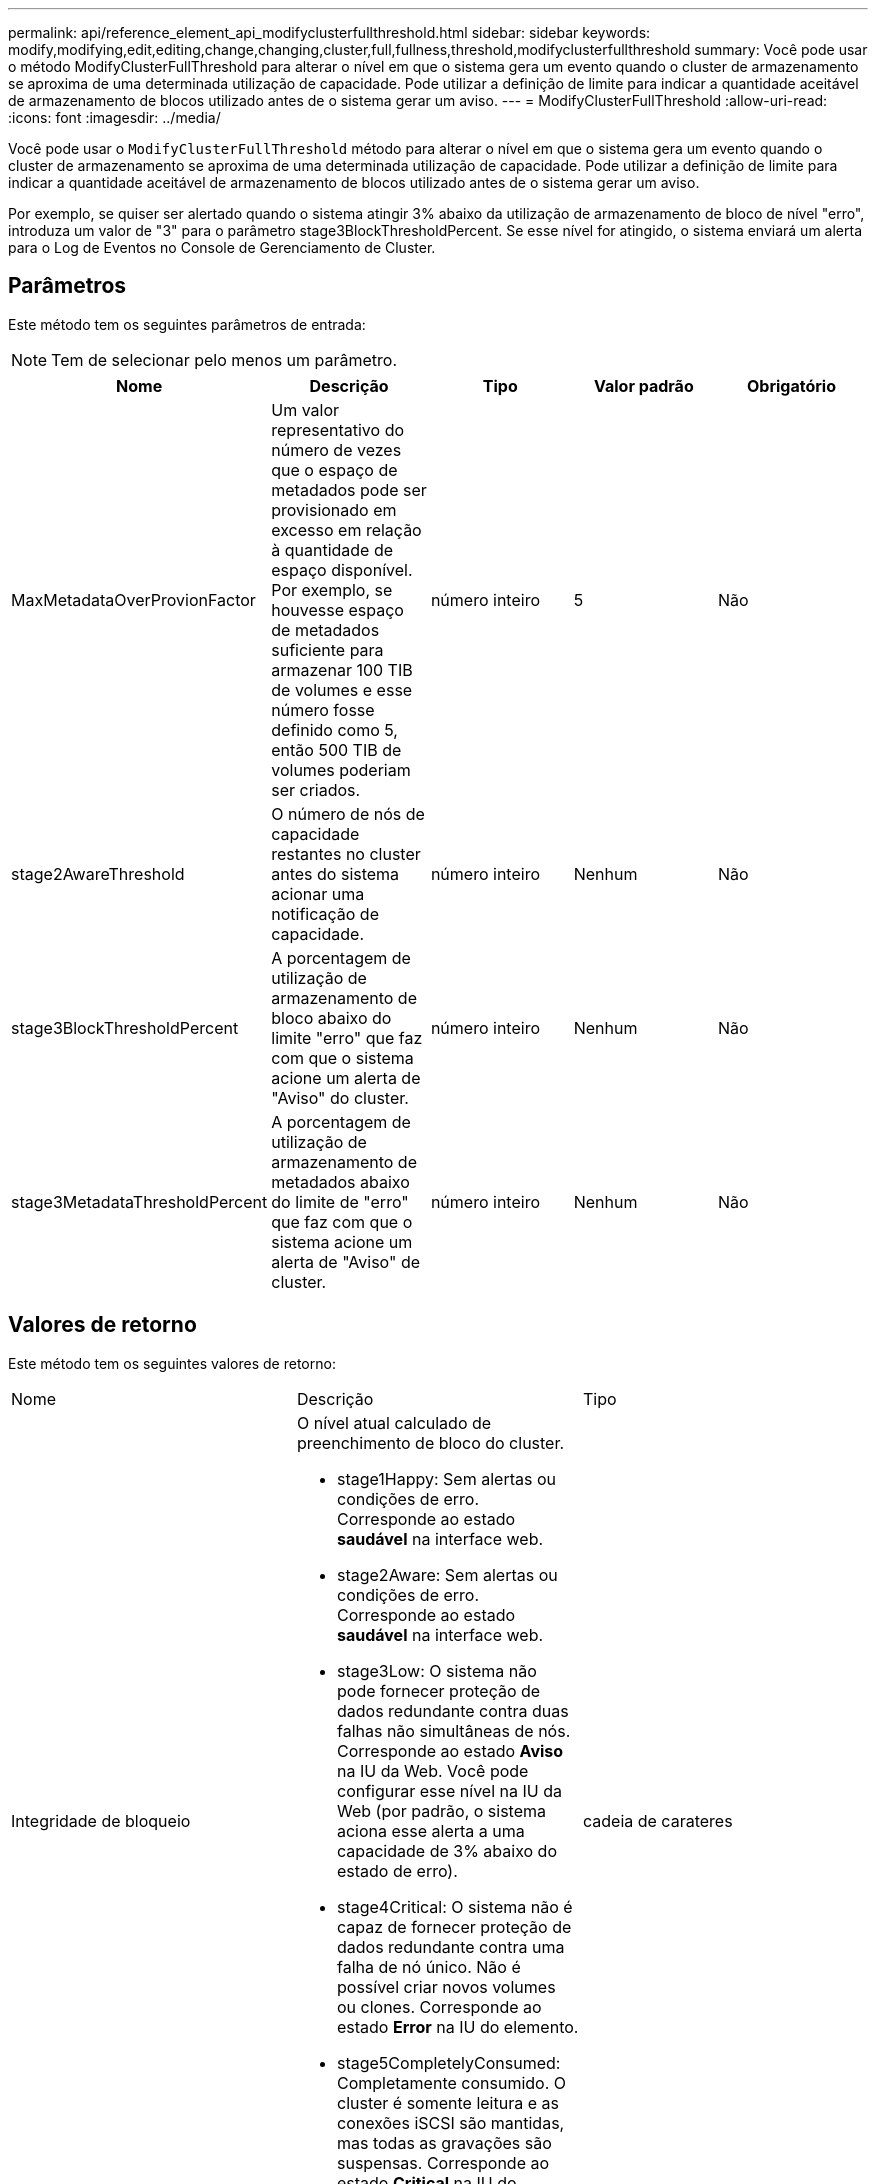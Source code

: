 ---
permalink: api/reference_element_api_modifyclusterfullthreshold.html 
sidebar: sidebar 
keywords: modify,modifying,edit,editing,change,changing,cluster,full,fullness,threshold,modifyclusterfullthreshold 
summary: Você pode usar o método ModifyClusterFullThreshold para alterar o nível em que o sistema gera um evento quando o cluster de armazenamento se aproxima de uma determinada utilização de capacidade. Pode utilizar a definição de limite para indicar a quantidade aceitável de armazenamento de blocos utilizado antes de o sistema gerar um aviso. 
---
= ModifyClusterFullThreshold
:allow-uri-read: 
:icons: font
:imagesdir: ../media/


[role="lead"]
Você pode usar o `ModifyClusterFullThreshold` método para alterar o nível em que o sistema gera um evento quando o cluster de armazenamento se aproxima de uma determinada utilização de capacidade. Pode utilizar a definição de limite para indicar a quantidade aceitável de armazenamento de blocos utilizado antes de o sistema gerar um aviso.

Por exemplo, se quiser ser alertado quando o sistema atingir 3% abaixo da utilização de armazenamento de bloco de nível "erro", introduza um valor de "3" para o parâmetro stage3BlockThresholdPercent. Se esse nível for atingido, o sistema enviará um alerta para o Log de Eventos no Console de Gerenciamento de Cluster.



== Parâmetros

Este método tem os seguintes parâmetros de entrada:


NOTE: Tem de selecionar pelo menos um parâmetro.

|===
| Nome | Descrição | Tipo | Valor padrão | Obrigatório 


 a| 
MaxMetadataOverProvionFactor
 a| 
Um valor representativo do número de vezes que o espaço de metadados pode ser provisionado em excesso em relação à quantidade de espaço disponível. Por exemplo, se houvesse espaço de metadados suficiente para armazenar 100 TIB de volumes e esse número fosse definido como 5, então 500 TIB de volumes poderiam ser criados.
 a| 
número inteiro
 a| 
5
 a| 
Não



 a| 
stage2AwareThreshold
 a| 
O número de nós de capacidade restantes no cluster antes do sistema acionar uma notificação de capacidade.
 a| 
número inteiro
 a| 
Nenhum
 a| 
Não



 a| 
stage3BlockThresholdPercent
 a| 
A porcentagem de utilização de armazenamento de bloco abaixo do limite "erro" que faz com que o sistema acione um alerta de "Aviso" do cluster.
 a| 
número inteiro
 a| 
Nenhum
 a| 
Não



 a| 
stage3MetadataThresholdPercent
 a| 
A porcentagem de utilização de armazenamento de metadados abaixo do limite de "erro" que faz com que o sistema acione um alerta de "Aviso" de cluster.
 a| 
número inteiro
 a| 
Nenhum
 a| 
Não

|===


== Valores de retorno

Este método tem os seguintes valores de retorno:

|===


| Nome | Descrição | Tipo 


 a| 
Integridade de bloqueio
 a| 
O nível atual calculado de preenchimento de bloco do cluster.

* stage1Happy: Sem alertas ou condições de erro. Corresponde ao estado *saudável* na interface web.
* stage2Aware: Sem alertas ou condições de erro. Corresponde ao estado *saudável* na interface web.
* stage3Low: O sistema não pode fornecer proteção de dados redundante contra duas falhas não simultâneas de nós. Corresponde ao estado *Aviso* na IU da Web. Você pode configurar esse nível na IU da Web (por padrão, o sistema aciona esse alerta a uma capacidade de 3% abaixo do estado de erro).
* stage4Critical: O sistema não é capaz de fornecer proteção de dados redundante contra uma falha de nó único. Não é possível criar novos volumes ou clones. Corresponde ao estado *Error* na IU do elemento.
* stage5CompletelyConsumed: Completamente consumido. O cluster é somente leitura e as conexões iSCSI são mantidas, mas todas as gravações são suspensas. Corresponde ao estado *Critical* na IU do elemento.

 a| 
cadeia de carateres



 a| 
plenitude
 a| 
Reflete o mais alto nível de plenitude entre "blockFullness" e "metadataFullness".
 a| 
cadeia de carateres



 a| 
MaxMetadataOverProvionFactor
 a| 
Um valor representativo do número de vezes que o espaço de metadados pode ser provisionado em excesso em relação à quantidade de espaço disponível. Por exemplo, se houvesse espaço de metadados suficiente para armazenar 100 TIB de volumes e esse número fosse definido como 5, então 500 TIB de volumes poderiam ser criados.
 a| 
número inteiro



 a| 
MetadataFullness
 a| 
O nível atual calculado de preenchimento de metadados do cluster.

* stage1Happy: Sem alertas ou condições de erro. Corresponde ao estado *saudável* na interface web.
* stage2Aware: Sem alertas ou condições de erro. Corresponde ao estado *saudável* na interface web.
* stage3Low: O sistema não pode fornecer proteção de dados redundante contra duas falhas não simultâneas de nós. Corresponde ao estado *Aviso* na IU da Web. Você pode configurar esse nível na IU da Web (por padrão, o sistema aciona esse alerta a uma capacidade de 3% abaixo do estado de erro).
* stage4Critical: O sistema não é capaz de fornecer proteção de dados redundante contra uma falha de nó único. Não é possível criar novos volumes ou clones. Corresponde ao estado *Error* na IU do elemento.
* stage5CompletelyConsumed: Completamente consumido. O cluster é somente leitura e as conexões iSCSI são mantidas, mas todas as gravações são suspensas. Corresponde ao estado *Critical* na IU do elemento.

 a| 
cadeia de carateres



 a| 
SliceReserveUsedThresholdPct
 a| 
Condição de erro. Um alerta do sistema é acionado se a utilização de corte reservada for maior que o valor de sliceReserveUsedThresholdPct retornado.
 a| 
número inteiro



 a| 
stage2AwareThreshold
 a| 
Condição de consciência. O valor definido para o nível de limite do cluster "Stage 2".
 a| 
número inteiro



 a| 
stage2BlockThresholdBytes
 a| 
O número de bytes que estão sendo usados pelo cluster no qual uma condição de plenitude de estágio 2 existirá.
 a| 
número inteiro



 a| 
stage2MetadataThresholdBytes
 a| 
O número de bytes de metadados que estão sendo usados pelo cluster no qual uma condição de plenitude de estágio 2 existirá.
 a| 



 a| 
stage3BlockThresholdBytes
 a| 
O número de bytes de armazenamento que estão sendo usados pelo cluster no qual uma condição de plenitude de estágio 3 existirá.
 a| 
número inteiro



 a| 
stage3BlockThresholdPercent
 a| 
O valor percentual definido para a etapa 3. Neste percentual cheio, um aviso é publicado no log de Alertas.
 a| 
número inteiro



 a| 
stage3LowThreshold
 a| 
Condição de erro. O limite no qual um alerta do sistema é criado devido à baixa capacidade em um cluster.
 a| 
número inteiro



 a| 
stage3MetadataThresholdBytes
 a| 
O número de bytes de metadados usados pelo cluster no qual uma condição de plenitude de estágio 3 existirá.
 a| 



 a| 
stage4BlockThresholdBytes
 a| 
O número de bytes de armazenamento que estão sendo usados pelo cluster no qual uma condição de plenitude de estágio 4 existirá.
 a| 
número inteiro



 a| 
stage4CriticalThreshold
 a| 
Condição de erro. O limite no qual um alerta do sistema é criado para avisar sobre a capacidade extremamente baixa em um cluster.
 a| 
número inteiro



 a| 
stage4MetadataThresholdBytes
 a| 
O número de bytes de metadados usados pelo cluster no qual uma condição de plenitude de estágio 4 existirá.
 a| 



 a| 
stage5BlockThresholdBytes
 a| 
O número de bytes de armazenamento usados pelo cluster no qual uma condição de plenitude de estágio 5 existirá.
 a| 
número inteiro



 a| 
stage5MetadataThresholdBytes
 a| 
O número de bytes de metadados usados pelo cluster no qual uma condição de plenitude de estágio 5 existirá.
 a| 



 a| 
SomTotalClusterBytes
 a| 
A capacidade física do cluster, medida em bytes.
 a| 
número inteiro



 a| 
SomTotalMetadataClusterBytes
 a| 
A quantidade total de espaço que pode ser usada para armazenar metadados.
 a| 
número inteiro



 a| 
SumUsedClusterBytes
 a| 
O número de bytes de armazenamento usados no cluster.
 a| 
número inteiro



 a| 
SomUsedMetadataClusterBytes
 a| 
A quantidade de espaço usada nas unidades de volume para armazenar metadados.
 a| 
número inteiro

|===


== Exemplo de solicitação

As solicitações para este método são semelhantes ao seguinte exemplo:

[listing]
----
{
   "method" : "ModifyClusterFullThreshold",
   "params" : {
              "stage3BlockThresholdPercent" : 3
              },
   "id" : 1
}
----


== Exemplo de resposta

Este método retorna uma resposta semelhante ao seguinte exemplo:

[listing]
----
{
  "id": 1,
  "result": {
    "blockFullness": "stage1Happy",
    "fullness": "stage3Low",
    "maxMetadataOverProvisionFactor": 5,
    "metadataFullness": "stage3Low",
    "sliceReserveUsedThresholdPct": 5,
    "stage2AwareThreshold": 3,
    "stage2BlockThresholdBytes": 2640607661261,
    "stage3BlockThresholdBytes": 8281905846682,
    "stage3BlockThresholdPercent": 3,
    "stage3LowThreshold": 2,
    "stage4BlockThresholdBytes": 8641988709581,
    "stage4CriticalThreshold": 1,
    "stage5BlockThresholdBytes": 12002762096640,
    "sumTotalClusterBytes": 12002762096640,
    "sumTotalMetadataClusterBytes": 404849531289,
    "sumUsedClusterBytes": 45553617581,
    "sumUsedMetadataClusterBytes": 31703113728
  }
}
----


== Novo desde a versão

9,6
